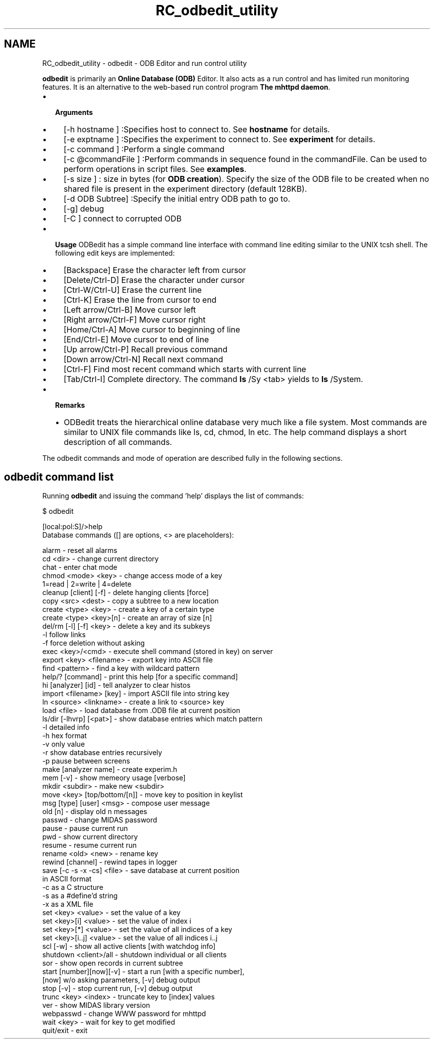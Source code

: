 .TH "RC_odbedit_utility" 3 "31 May 2012" "Version 2.3.0-0" "Midas" \" -*- nroff -*-
.ad l
.nh
.SH NAME
RC_odbedit_utility \- odbedit - ODB Editor and run control utility 
 
.br
 
.PP

.br
.PP
 \fBodbedit\fP is primarily an \fBOnline Database (ODB)\fP Editor. It also acts as a run control and has limited run monitoring features. It is an alternative to the web-based run control program \fBThe mhttpd daemon\fP.
.PP
.IP "\(bu" 2
\fB Arguments \fP
.IP "  \(bu" 4
[-h hostname ] :Specifies host to connect to. See \fBhostname\fP for details.
.IP "  \(bu" 4
[-e exptname ] :Specifies the experiment to connect to. See \fBexperiment\fP for details.
.IP "  \(bu" 4
[-c command ] :Perform a single command
.IP "  \(bu" 4
[-c @commandFile ] :Perform commands in sequence found in the commandFile. Can be used to perform operations in script files. See \fBexamples\fP.
.IP "  \(bu" 4
[-s size ] : size in bytes (for \fBODB creation\fP). Specify the size of the ODB file to be created when no shared file is present in the experiment directory (default 128KB).
.IP "  \(bu" 4
[-d ODB Subtree] :Specify the initial entry ODB path to go to.
.IP "  \(bu" 4
[-g] debug
.IP "  \(bu" 4
[-C ] connect to corrupted ODB
.PP

.PP
.PP
.IP "\(bu" 2
\fB Usage \fP ODBedit has a simple command line interface with command line editing similar to the UNIX tcsh shell. The following edit keys are implemented:
.IP "  \(bu" 4
[Backspace] Erase the character left from cursor
.IP "  \(bu" 4
[Delete/Ctrl-D] Erase the character under cursor
.IP "  \(bu" 4
[Ctrl-W/Ctrl-U] Erase the current line
.IP "  \(bu" 4
[Ctrl-K] Erase the line from cursor to end
.IP "  \(bu" 4
[Left arrow/Ctrl-B] Move cursor left
.IP "  \(bu" 4
[Right arrow/Ctrl-F] Move cursor right
.IP "  \(bu" 4
[Home/Ctrl-A] Move cursor to beginning of line
.IP "  \(bu" 4
[End/Ctrl-E] Move cursor to end of line
.IP "  \(bu" 4
[Up arrow/Ctrl-P] Recall previous command
.IP "  \(bu" 4
[Down arrow/Ctrl-N] Recall next command
.IP "  \(bu" 4
[Ctrl-F] Find most recent command which starts with current line
.IP "  \(bu" 4
[Tab/Ctrl-I] Complete directory. The command \fBls\fP /Sy <tab> yields to \fBls\fP /System.
.PP

.PP
.PP
.IP "\(bu" 2
\fB Remarks \fP
.IP "  \(bu" 4
ODBedit treats the hierarchical online database very much like a file system. Most commands are similar to UNIX file commands like ls, cd, chmod, ln etc. The help command displays a short description of all commands.
.PP

.PP
.PP
The odbedit commands and mode of operation are described fully in the following sections.
.PP
 
.SH "odbedit command list"
.PP
Running \fBodbedit\fP and issuing the command 'help' displays the list of commands: 
.PP
.nf
$ odbedit

[local:pol:S]/>help
Database commands ([] are options, <> are placeholders):

alarm                   - reset all alarms
cd <dir>                - change current directory
chat                    - enter chat mode
chmod <mode> <key>      - change access mode of a key
                          1=read | 2=write | 4=delete
cleanup [client] [-f]   - delete hanging clients [force]
copy <src> <dest>       - copy a subtree to a new location
create <type> <key>     - create a key of a certain type
create <type> <key>[n]  - create an array of size [n]
del/rm [-l] [-f] <key>  - delete a key and its subkeys
  -l                      follow links
  -f                      force deletion without asking
exec <key>/<cmd>        - execute shell command (stored in key) on server
export <key> <filename> - export key into ASCII file
find <pattern>          - find a key with wildcard pattern
help/? [command]        - print this help [for a specific command]
hi [analyzer] [id]      - tell analyzer to clear histos
import <filename> [key] - import ASCII file into string key
ln <source> <linkname>  - create a link to <source> key
load <file>             - load database from .ODB file at current position
ls/dir [-lhvrp] [<pat>] - show database entries which match pattern
  -l                      detailed info
  -h                      hex format
  -v                      only value
  -r                      show database entries recursively
  -p                      pause between screens
make [analyzer name]    - create experim.h
mem [-v]                - show memeory usage [verbose]
mkdir <subdir>          - make new <subdir>
move <key> [top/bottom/[n]] - move key to position in keylist
msg [type] [user] <msg> - compose user message
old [n]                 - display old n messages
passwd                  - change MIDAS password
pause                   - pause current run
pwd                     - show current directory
resume                  - resume current run
rename <old> <new>      - rename key
rewind [channel]        - rewind tapes in logger
save [-c -s -x -cs] <file>  - save database at current position
                          in ASCII format
  -c                      as a C structure
  -s                      as a #define'd string
  -x                      as a XML file
set <key> <value>       - set the value of a key
set <key>[i] <value>    - set the value of index i
set <key>[*] <value>    - set the value of all indices of a key
set <key>[i..j] <value> - set the value of all indices i..j
scl [-w]                - show all active clients [with watchdog info]
shutdown <client>/all   - shutdown individual or all clients
sor                     - show open records in current subtree
start [number][now][-v] - start a run [with a specific number],
                          [now] w/o asking parameters, [-v] debug output
stop [-v]               - stop current run, [-v] debug output
trunc <key> <index>     - truncate key to [index] values
ver                     - show MIDAS library version
webpasswd               - change WWW password for mhttpd
wait <key>              - wait for key to get modified
quit/exit               - exit

.fi
.PP
.PP

.br
 
.PP
 
